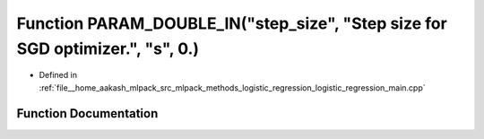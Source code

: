 .. _exhale_function_logistic__regression__main_8cpp_1a59d34c6e8815da0867c39ce0f8fa0c9a:

Function PARAM_DOUBLE_IN("step_size", "Step size for SGD optimizer.", "s", 0.)
==============================================================================

- Defined in :ref:`file__home_aakash_mlpack_src_mlpack_methods_logistic_regression_logistic_regression_main.cpp`


Function Documentation
----------------------


.. doxygenfunction:: PARAM_DOUBLE_IN("step_size", "Step size for SGD optimizer.", "s", 0.)
